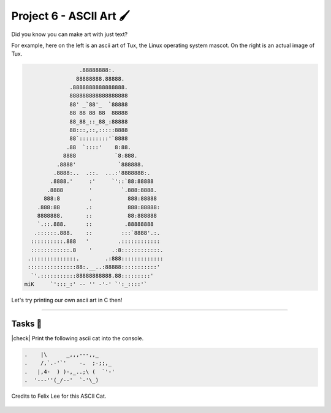 Project 6 - ASCII Art 🖌️
==========================

Did you know you can make art with just text?

For example, here on the left is an ascii art of Tux, the Linux operating system mascot. On the right is an actual image of Tux.

.. image:: _img/tux.png
    :alt: Tux, the linux mascot.
    :width: 400
    :align: right

.. code-block::

                     .88888888:.
                    88888888.88888.
                  .8888888888888888.
                  888888888888888888
                  88' _`88'_  `88888
                  88 88 88 88  88888
                  88_88_::_88_:88888
                  88:::,::,:::::8888
                  88`:::::::::'`8888
                 .88  `::::'    8:88.
                8888            `8:888.
              .8888'             `888888.
             .8888:..  .::.  ...:'8888888:.
            .8888.'     :'     `'::`88:88888
           .8888        '         `.888:8888.
          888:8         .           888:88888
        .888:88        .:           888:88888:
        8888888.       ::           88:888888
        `.::.888.      ::          .88888888
       .::::::.888.    ::         :::`8888'.:.
      ::::::::::.888   '         .::::::::::::
      ::::::::::::.8    '      .:8::::::::::::.
     .::::::::::::::.        .:888:::::::::::::
     :::::::::::::::88:.__..:88888:::::::::::'
      `'.:::::::::::88888888888.88:::::::::'
    miK     `':::_:' -- '' -'-' `':_::::'`


Let's try printing our own ascii art in C then!

---------

Tasks 🎯
---------

.. |check| raw:: html

    <input type="checkbox">

|check| Print the following ascii cat into the console.

.. code-block::

    .    |\      _,,,---,,_
    .    /,`.-'`'    -.  ;-;;,_
    .   |,4-  ) )-,_..;\ (  `'-'
    .  '---''(_/--'  `-'\_)

Credits to Felix Lee for this ASCII Cat.

..

    .. collapse:: Hint ❓

        You may have to esacpe some of the characters when printing the cat. Take a look at :doc:`/hello_world/escape_sequences` if you need a refresher.

..

    .. collapse:: Solution ✅

        .. code-block:: c

            #include <stdio.h>

            int main() {
                // Write C code here
                printf(".    |\\      _,,,---,,_\n");
                printf(".    /,`.-'`'    -.  ;-;;,_\n");
                printf(".   |,4-  ) )-,_..;\\ (  `'-'\n");
                printf(".  '---''(_/--'  `-'\\_)\n");
                
                return 0;
            }